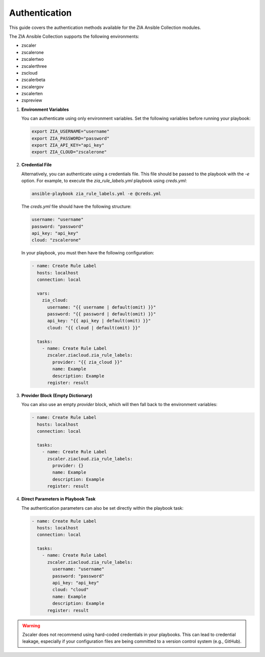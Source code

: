 .. ...........................................................................
.. © Copyright Zscaler Inc, 2024                                             .
.. ...........................................................................

==========================
Authentication
==========================

This guide covers the authentication methods available for the ZIA Ansible Collection modules.

The ZIA Ansible Collection supports the following environments:

* zscaler
* zscalerone
* zscalertwo
* zscalerthree
* zscloud
* zscalerbeta
* zscalergov
* zscalerten
* zspreview

1. **Environment Variables**

   You can authenticate using only environment variables. Set the following variables before running your playbook:

   .. code-block:: bash

      export ZIA_USERNAME="username"
      export ZIA_PASSWORD="password"
      export ZIA_API_KEY="api_key"
      export ZIA_CLOUD="zscalerone"

2. **Credential File**

   Alternatively, you can authenticate using a credentials file. This file should be passed to the playbook with the `-e` option.
   For example, to execute the `zia_rule_labels.yml` playbook using `creds.yml`:

   .. code-block:: bash

      ansible-playbook zia_rule_labels.yml -e @creds.yml

   The `creds.yml` file should have the following structure:

   .. code-block:: yaml

      username: "username"
      password: "password"
      api_key: "api_key"
      cloud: "zscalerone"

   In your playbook, you must then have the following configuration:

   .. code-block:: yaml

      - name: Create Rule Label
        hosts: localhost
        connection: local

        vars:
          zia_cloud:
            username: "{{ username | default(omit) }}"
            password: "{{ password | default(omit) }}"
            api_key: "{{ api_key | default(omit) }}"
            cloud: "{{ cloud | default(omit) }}"

        tasks:
          - name: Create Rule Label
            zscaler.ziacloud.zia_rule_labels:
              provider: "{{ zia_cloud }}"
              name: Example
              description: Example
            register: result

3. **Provider Block (Empty Dictionary)**

   You can also use an empty `provider` block, which will then fall back to the environment variables:

   .. code-block:: yaml

      - name: Create Rule Label
        hosts: localhost
        connection: local

        tasks:
          - name: Create Rule Label
            zscaler.ziacloud.zia_rule_labels:
              provider: {}
              name: Example
              description: Example
            register: result

4. **Direct Parameters in Playbook Task**

   The authentication parameters can also be set directly within the playbook task:

   .. code-block:: yaml

      - name: Create Rule Label
        hosts: localhost
        connection: local

        tasks:
          - name: Create Rule Label
            zscaler.ziacloud.zia_rule_labels:
              username: "username"
              password: "password"
              api_key: "api_key"
              cloud: "cloud"
              name: Example
              description: Example
            register: result

.. Warning::

   Zscaler does not recommend using hard-coded credentials in your playbooks. This can lead to credential leakage, especially if your configuration files are being committed to a version control system (e.g., GitHub).

